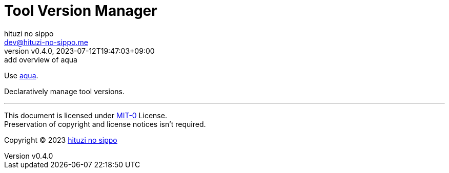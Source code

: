 = Tool Version Manager
:author: hituzi no sippo
:email: dev@hituzi-no-sippo.me
:revnumber: v0.4.0
:revdate: 2023-07-12T19:47:03+09:00
:revremark: add overview of aqua
:copyright: Copyright (C) 2023 {author}

:aqua_url: https://aquaproj.github.io

Use link:{aqua_url}[aqua^].

Declaratively manage tool versions.

'''

This document is licensed under link:https://choosealicense.com/licenses/mit-0/[
MIT-0^] License. +
Preservation of copyright and license notices isn't required.

:author_link: link:https://github.com/hituzi-no-sippo[{author}^]
Copyright (C) 2023 {author_link}
